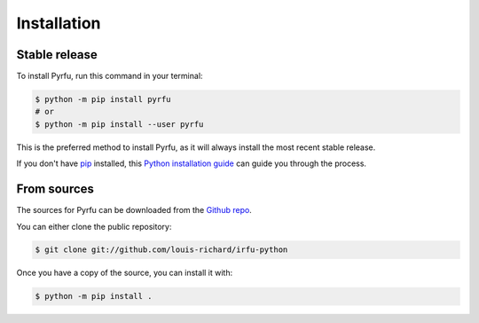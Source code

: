 .. highlight:: shell

============
Installation
============


Stable release
--------------

To install Pyrfu, run this command in your terminal:

.. code-block:: console

    $ python -m pip install pyrfu
    # or
    $ python -m pip install --user pyrfu

This is the preferred method to install Pyrfu, as it will always install the most
recent stable release.

If you don't have `pip`_ installed, this `Python installation guide`_ can guide
you through the process.

.. _pip: https://pip.pypa.io
.. _Python installation guide: http://docs.python-guide.org/en/latest/starting/installation/


From sources
------------

The sources for Pyrfu can be downloaded from the `Github repo`_.

You can either clone the public repository:

.. code-block:: console

    $ git clone git://github.com/louis-richard/irfu-python

Once you have a copy of the source, you can install it with:

.. code-block:: console

    $ python -m pip install .


.. _Github repo: https://github.com/louis-richard/irfu-python